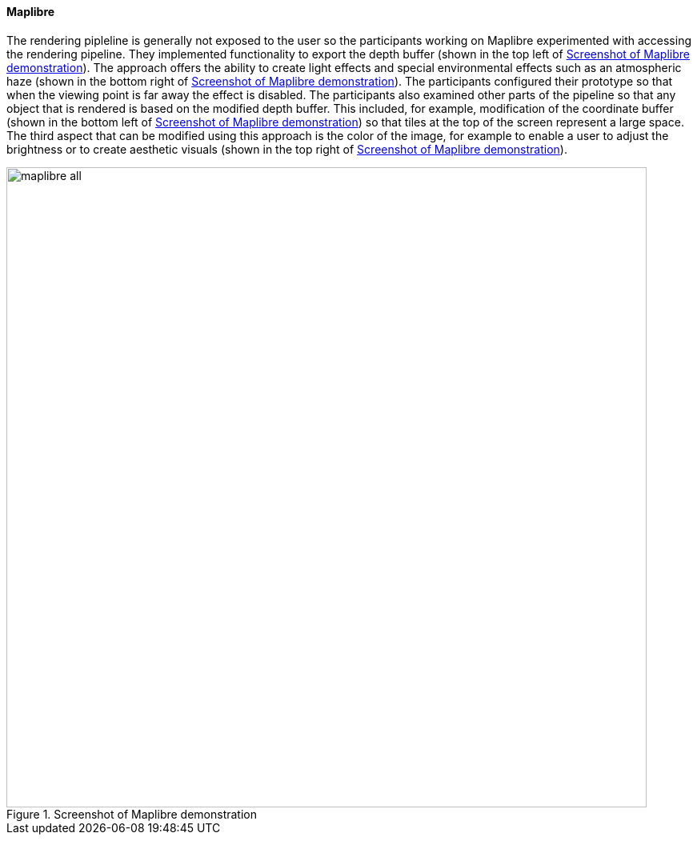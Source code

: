 [[maplibre_results]]
==== Maplibre

The rendering pipleline is generally not exposed to the user so the participants working on Maplibre experimented with accessing the rendering pipeline. They implemented functionality to export the depth buffer (shown in the top left of <<img_maplibre_discussion>>). The approach offers the ability to create light effects and special environmental effects such as an atmospheric haze (shown in the bottom right of <<img_maplibre_discussion>>). The participants configured their prototype so that when the viewing point is far away the effect is disabled. The participants also examined other parts of the pipeline so that any object that is rendered is based on the modified depth buffer. This included, for example, modification of the coordinate buffer (shown in the bottom left of <<img_maplibre_discussion>>) so that tiles at the top of the screen represent a large space. The third aspect that can be modified using this approach is the color of the image, for example to enable a user to adjust the brightness or to create aesthetic visuals (shown in the top right of <<img_maplibre_discussion>>).

[[img_maplibre_discussion]]
.Screenshot of Maplibre demonstration
image::../images/maplibre_all.png[align="center",width=800]